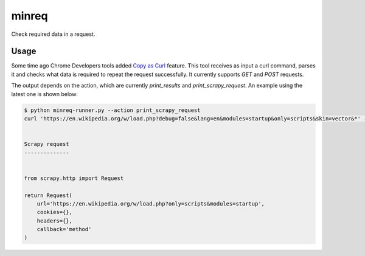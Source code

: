 minreq
======

Check required data in a request.

Usage
-----

Some time ago Chrome Developers tools added `Copy as
Curl <https://twitter.com/ChromiumDev/status/317183238026186752>`_ feature.
This tool receives as input a curl command, parses it and
checks what data is required to repeat the request successfully.
It currently supports `GET` and `POST` requests.

The output depends on the action,
which are currently `print_results` and `print_scrapy_request`.
An example using the latest one is shown below:


.. code:: python

  $ python minreq-runner.py --action print_scrapy_request
  curl 'https://en.wikipedia.org/w/load.php?debug=false&lang=en&modules=startup&only=scripts&skin=vector&*' -H 'accept-encoding: gzip, deflate, sdch' -H 'accept-language: en-US,en;q=0.8,es;q=0.6' -H 'user-agent: Mozilla/5.0' -H 'accept: */*' -H 'referer: https://en.wikipedia.org/wiki/Example' -H 'cookie: GeoIP=:::::v6; WMF-Last-Access=23-Jun-2015' --compressed


  Scrapy request
  --------------


  from scrapy.http import Request

  return Request(
      url='https://en.wikipedia.org/w/load.php?only=scripts&modules=startup',
      cookies={},
      headers={},
      callback='method'
  )
